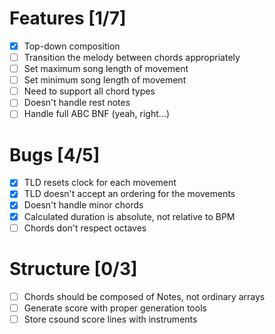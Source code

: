 * Features [1/7]
- [X] Top-down composition
- [ ] Transition the melody between chords appropriately
- [ ] Set maximum song length of movement
- [ ] Set minimum song length of movement
- [ ] Need to support all chord types
- [ ] Doesn't handle rest notes
- [ ] Handle full ABC BNF (yeah, right...)

* Bugs [4/5]
- [X] TLD resets clock for each movement
- [X] TLD doesn't accept an ordering for the movements
- [X] Doesn't handle minor chords    
- [X] Calculated duration is absolute, not relative to BPM
- [ ] Chords don't respect octaves


* Structure [0/3]    
- [ ] Chords should be composed of Notes, not ordinary arrays
- [ ] Generate score with proper generation tools
- [ ] Store csound score lines with instruments
